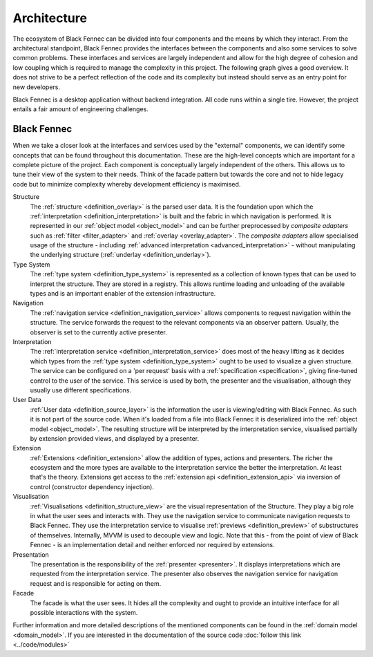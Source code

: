 .. _Architecture:

Architecture
============
The ecosystem of Black Fennec can be divided into four components and the means by which they interact. From the architectural standpoint, Black Fennec provides the interfaces between the components and also some services to solve common problems. These interfaces and services are largely independent and allow for the high degree of cohesion and low coupling which is required to manage the complexity in this project. The following graph gives a good overview. It does not strive to be a perfect reflection of the code and its complexity but instead should serve as an entry point for new developers.

.. uml::
    
    @startuml

    skinparam rectangle {
        BackgroundColor #EEE
        ArrowColor Black
        BorderColor Black
        roundCorner 25
    }

    skinparam rectangle<<out-of-scope>> {
        BorderColor #CCC
        BackgroundColor #FFF
        FontColor #555
    }

    skinparam rectangle<<core>> {
        roundCorner 1000
    }

    title Architecture Overview
    
    rectangle Presentation
    rectangle Visualisation
    rectangle Extension
    rectangle "User Data" as UA <<out-of-scope>>
    rectangle "Black Fennec" as BF <<core>>

    Presentation       -up->       BF
    UA              -->         BF
    Visualisation   -up->       BF
    Extension       -->         BF

    @enduml

Black Fennec is a desktop application without backend integration. All code runs within a single tire. However, the project entails a fair amount of engineering challenges.


Black Fennec
""""""""""""
When we take a closer look at the interfaces and services used by the "external" components, we can identify some concepts that can be found throughout this documentation. These are the high-level concepts which are important for a complete picture of the project. Each component is conceptually largely independent of the others. This allows us to tune their view of the system to their needs. Think of the facade pattern but towards the core and not to hide legacy code but to minimize complexity whereby development efficiency is maximised.

.. uml::
    
    @startuml

    skinparam rectangle {
        BackgroundColor #EEE
        ArrowColor Black
        BorderColor Black
        roundCorner 25
    }

    skinparam rectangle<<out-of-scope>> {
        BorderColor #CCC
        BackgroundColor #FFF
        FontColor #555
    }

    title Interfaces and Services



    package "Black Fennec" <<Frame>> {
        rectangle Navigation
        rectangle Interpretation
        rectangle Structure
        rectangle Facade
        rectangle "Type System" as TS

        Interpretation     -up->           TS
        Structure          -[hidden]->     Navigation
        Facade             -[hidden]down-> Navigation
        Facade             -[hidden]down-> Interpretation
        Facade             -[hidden]up->   Structure
        Facade             -[hidden]up->   TS
    }


    rectangle Presentation
    rectangle Visualisation
    rectangle Extension
    rectangle "User Data" as UA <<out-of-scope>>

    Presentation       -up->       Interpretation
    Navigation      -->         Presentation
    Visualisation   -up->       Navigation
    Visualisation   -up->       Interpretation
    Extension       -->         TS
    UA              -->         Structure
    Visualisation   -->         Structure

    @enduml

Structure
    The :ref:`structure <definition_overlay>` is the parsed user data. It is the foundation upon which the :ref:`interpretation <definition_interpretation>` is built and the fabric in which navigation is performed. It is represented in our :ref:`object model <object_model>` and can be further preprocessed by `composite adapters` such as :ref:`filter <filter_adapter>` and :ref:`overlay <overlay_adapter>`. The `composite adapters` allow specialised usage of the structure - including :ref:`advanced interpretation <advanced_interpretation>` - without manipulating the underlying structure (:ref:`underlay <definition_underlay>`).

Type System
    The :ref:`type system <definition_type_system>` is represented as a collection of known types that can be used to interpret the structure. They are stored in a registry. This allows runtime loading and unloading of the available types and is an important enabler of the extension infrastructure.

Navigation
    The :ref:`navigation service <definition_navigation_service>` allows components to request navigation within the structure. The service forwards the request to the relevant components via an observer pattern. Usually, the observer is set to the currently active presenter.

Interpretation
    The :ref:`interpretation service <definition_interpretation_service>` does most of the heavy lifting as it decides which types from the :ref:`type system <definition_type_system>` ought to be used to visualize a given structure. The service can be configured on a 'per request' basis with a :ref:`specification <specification>`, giving fine-tuned control to the user of the service. This service is used by both, the presenter and the visualisation, although they usually use different specifications.

User Data
    :ref:`User data <definition_source_layer>` is the information the user is viewing/editing with Black Fennec. As such it is not part of the source code. When it's loaded from a file into Black Fennec it is deserialized into the :ref:`object model <object_model>`. The resulting structure will be interpreted by the interpretation service, visualised partially by extension provided views, and displayed by a presenter.

Extension
    :ref:`Extensions <definition_extension>` allow the addition of types, actions and presenters. The richer the ecosystem and the more types are available to the interpretation service the better the interpretation. At least that's the theory. Extensions get access to the :ref:`extension api <definition_extension_api>` via inversion of control (constructor dependency injection).

Visualisation
    :ref:`Visualisations <definition_structure_view>` are the visual representation of the Structure. They play a big role in what the user sees and interacts with. They use the navigation service to communicate navigation requests to Black Fennec. They use the interpretation service to visualise :ref:`previews <definition_preview>` of substructures of themselves. Internally, MVVM is used to decouple view and logic. Note that this - from the point of view of Black Fennec - is an implementation detail and neither enforced nor required by extensions.

Presentation
    The presentation is the responsibility of the :ref:`presenter <presenter>`. It displays interpretations which are requested from the interpretation service. The presenter also observes the navigation service for navigation request and is responsible for acting on them.

Facade
    The facade is what the user sees. It hides all the complexity and ought to provide an intuitive interface for all possible interactions with the system.

Further information and more detailed descriptions of the mentioned components can be found in the :ref:`domain model <domain_model>`. If you are interested in the documentation of the source code :doc:`follow this link <../code/modules>`